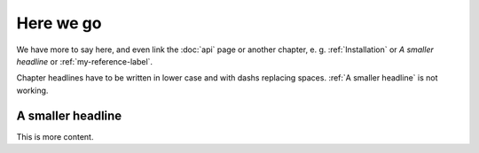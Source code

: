 Here we go
==========

We have more to say here, 
and even link the :doc:`api` page or another chapter, 
e. g. :ref:`Installation` or `A smaller headline` or 
:ref:`my-reference-label`.

Chapter headlines have to be written in lower case and with dashs 
replacing spaces. :ref:`A smaller headline` is not working.

.. _my-reference-label:

A smaller headline
------------------
This is more content.


.. autosummary::
   :toctree: generated

 
